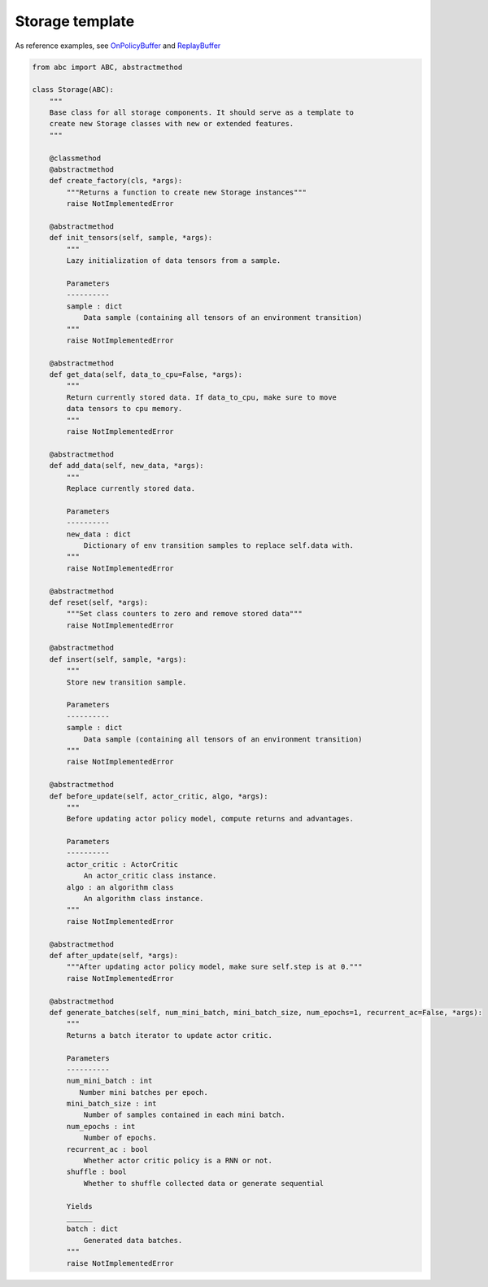 Storage template
================

As reference examples, see `OnPolicyBuffer <https://github.com/nappo/nappo/blob/master/nappo/core/storages/on_policy/on_policy_buffer.py>`_ and `ReplayBuffer <https://github.com/nappo/nappo/blob/master/nappo/core/storages/off_policy/replay_buffer.py>`_

.. code-block:: python

    from abc import ABC, abstractmethod

    class Storage(ABC):
        """
        Base class for all storage components. It should serve as a template to
        create new Storage classes with new or extended features.
        """

        @classmethod
        @abstractmethod
        def create_factory(cls, *args):
            """Returns a function to create new Storage instances"""
            raise NotImplementedError

        @abstractmethod
        def init_tensors(self, sample, *args):
            """
            Lazy initialization of data tensors from a sample.

            Parameters
            ----------
            sample : dict
                Data sample (containing all tensors of an environment transition)
            """
            raise NotImplementedError

        @abstractmethod
        def get_data(self, data_to_cpu=False, *args):
            """
            Return currently stored data. If data_to_cpu, make sure to move
            data tensors to cpu memory.
            """
            raise NotImplementedError

        @abstractmethod
        def add_data(self, new_data, *args):
            """
            Replace currently stored data.

            Parameters
            ----------
            new_data : dict
                Dictionary of env transition samples to replace self.data with.
            """
            raise NotImplementedError

        @abstractmethod
        def reset(self, *args):
            """Set class counters to zero and remove stored data"""
            raise NotImplementedError

        @abstractmethod
        def insert(self, sample, *args):
            """
            Store new transition sample.

            Parameters
            ----------
            sample : dict
                Data sample (containing all tensors of an environment transition)
            """
            raise NotImplementedError

        @abstractmethod
        def before_update(self, actor_critic, algo, *args):
            """
            Before updating actor policy model, compute returns and advantages.

            Parameters
            ----------
            actor_critic : ActorCritic
                An actor_critic class instance.
            algo : an algorithm class
                An algorithm class instance.
            """
            raise NotImplementedError

        @abstractmethod
        def after_update(self, *args):
            """After updating actor policy model, make sure self.step is at 0."""
            raise NotImplementedError

        @abstractmethod
        def generate_batches(self, num_mini_batch, mini_batch_size, num_epochs=1, recurrent_ac=False, *args):
            """
            Returns a batch iterator to update actor critic.

            Parameters
            ----------
            num_mini_batch : int
               Number mini batches per epoch.
            mini_batch_size : int
                Number of samples contained in each mini batch.
            num_epochs : int
                Number of epochs.
            recurrent_ac : bool
                Whether actor critic policy is a RNN or not.
            shuffle : bool
                Whether to shuffle collected data or generate sequential

            Yields
            ______
            batch : dict
                Generated data batches.
            """
            raise NotImplementedError

